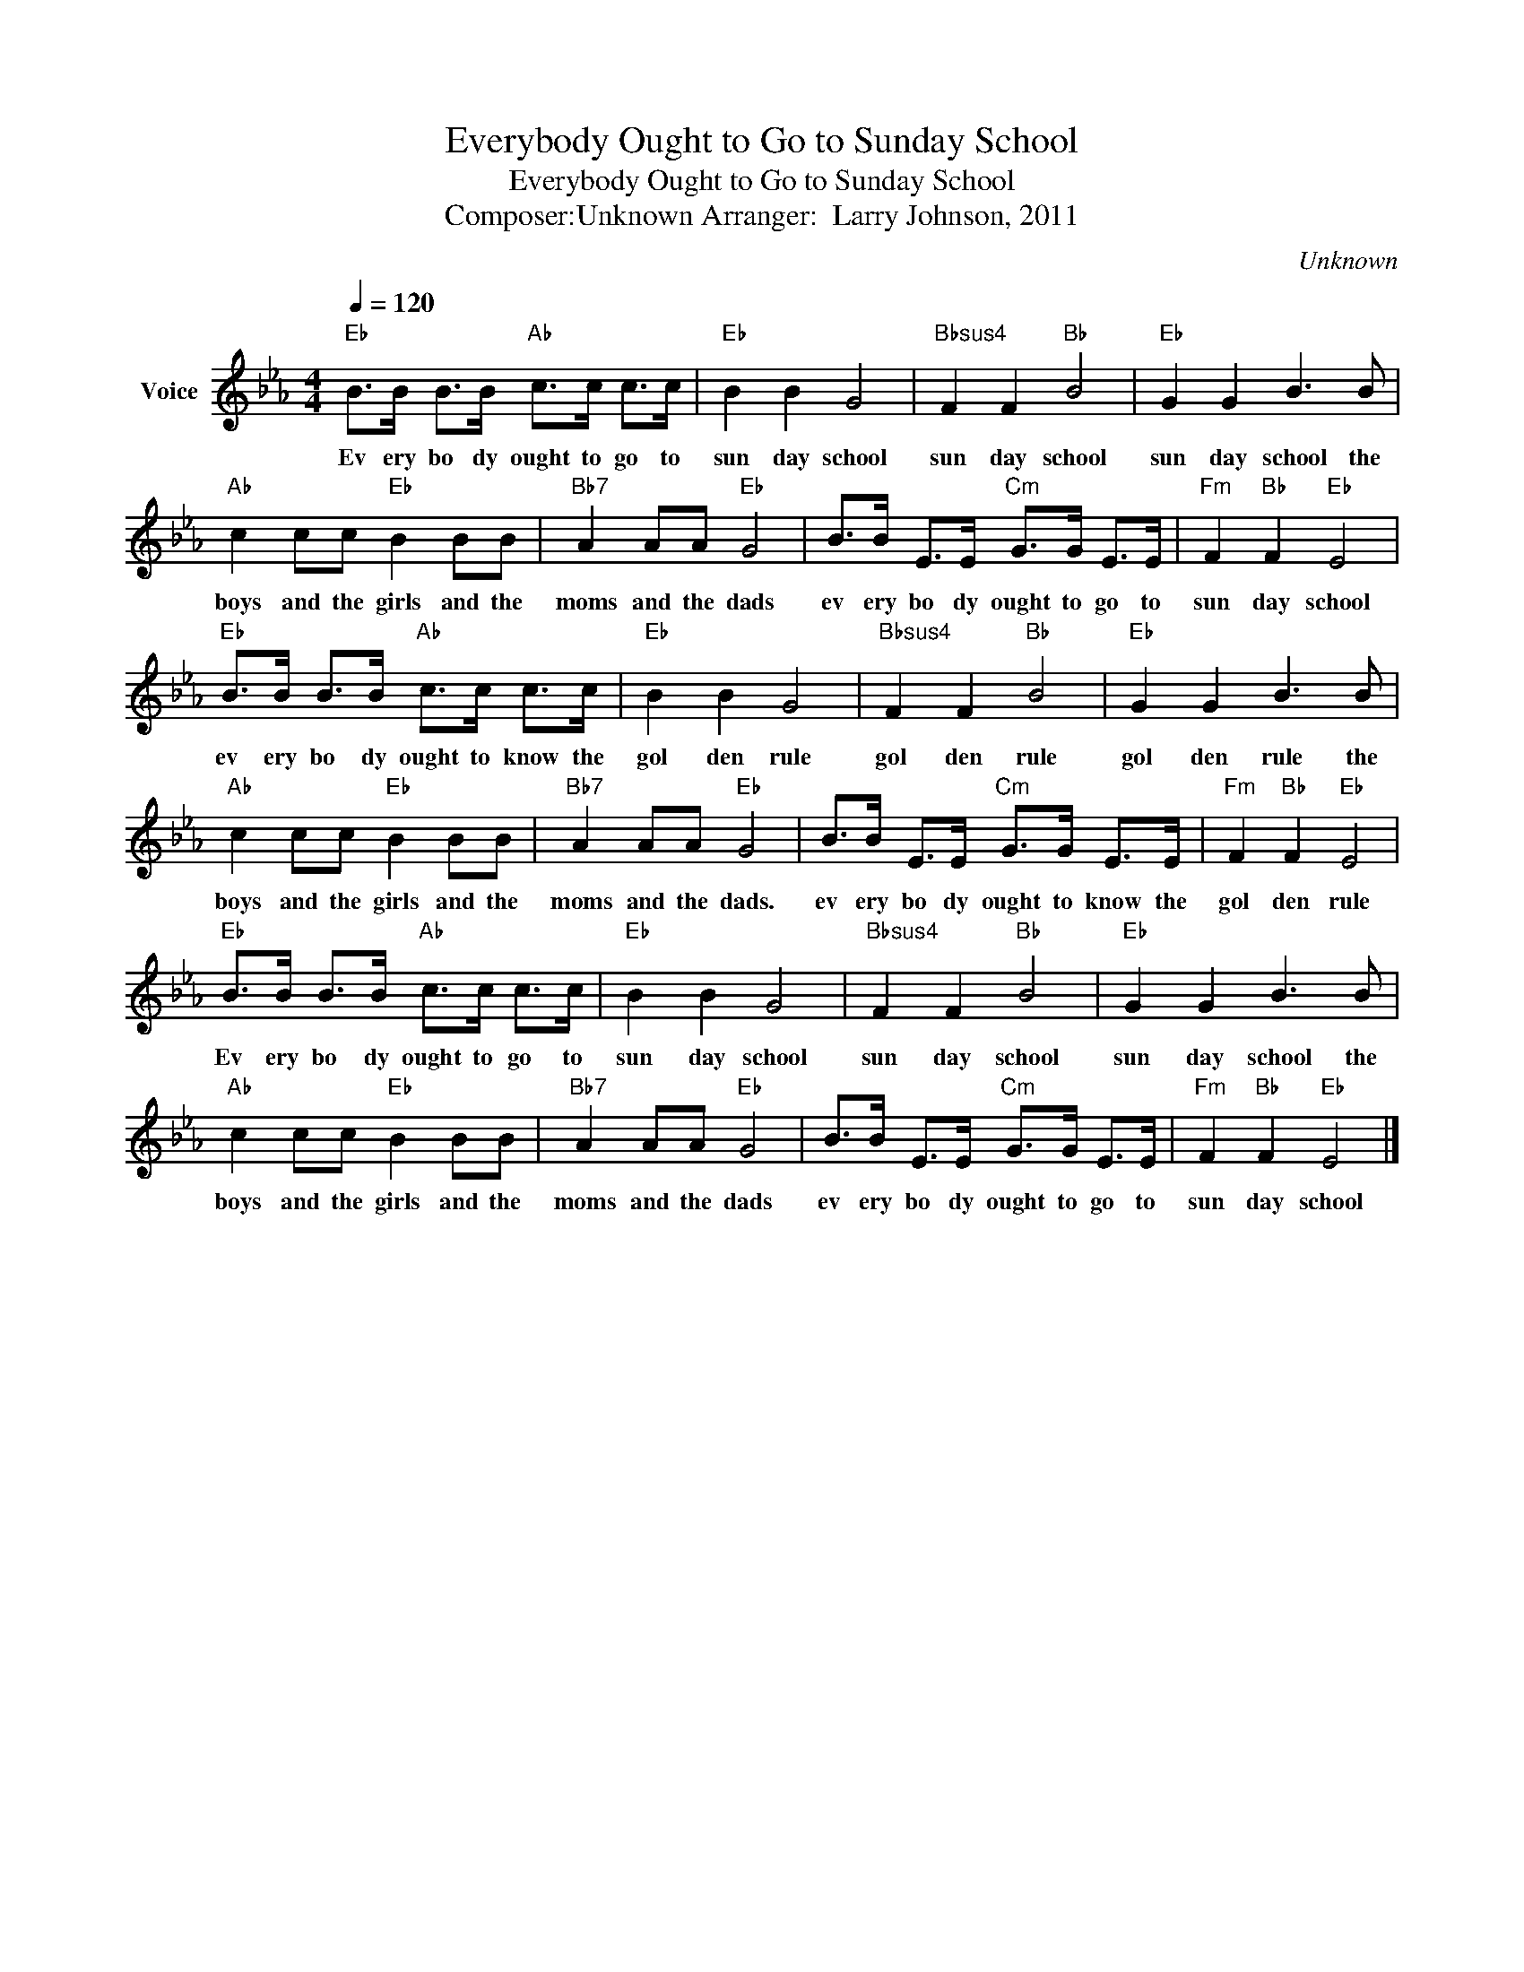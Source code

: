 X:1
T:Everybody Ought to Go to Sunday School
T:Everybody Ought to Go to Sunday School
T:Composer:Unknown Arranger:  Larry Johnson, 2011
C:Unknown
Z:All Rights Reserved
L:1/8
Q:1/4=120
M:4/4
K:Eb
V:1 treble nm="Voice"
%%MIDI program 54
V:1
"Eb" B>B B>B"Ab" c>c c>c |"Eb" B2 B2 G4 |"Bbsus4" F2 F2"Bb" B4 |"Eb" G2 G2 B3 B | %4
w: Ev ery bo dy ought to go to|sun day school|sun day school|sun day school the|
"Ab" c2 cc"Eb" B2 BB |"Bb7" A2 AA"Eb" G4 | B>B E>E"Cm" G>G E>E |"Fm" F2"Bb" F2"Eb" E4 | %8
w: boys and the girls and the|moms and the dads|ev ery bo dy ought to go to|sun day school|
"Eb" B>B B>B"Ab" c>c c>c |"Eb" B2 B2 G4 |"Bbsus4" F2 F2"Bb" B4 |"Eb" G2 G2 B3 B | %12
w: ev ery bo dy ought to know the|gol den rule|gol den rule|gol den rule the|
"Ab" c2 cc"Eb" B2 BB |"Bb7" A2 AA"Eb" G4 | B>B E>E"Cm" G>G E>E |"Fm" F2"Bb" F2"Eb" E4 | %16
w: boys and the girls and the|moms and the dads.|ev ery bo dy ought to know the|gol den rule|
"Eb" B>B B>B"Ab" c>c c>c |"Eb" B2 B2 G4 |"Bbsus4" F2 F2"Bb" B4 |"Eb" G2 G2 B3 B | %20
w: Ev ery bo dy ought to go to|sun day school|sun day school|sun day school the|
"Ab" c2 cc"Eb" B2 BB |"Bb7" A2 AA"Eb" G4 | B>B E>E"Cm" G>G E>E |"Fm" F2"Bb" F2"Eb" E4 |] %24
w: boys and the girls and the|moms and the dads|ev ery bo dy ought to go to|sun day school|


